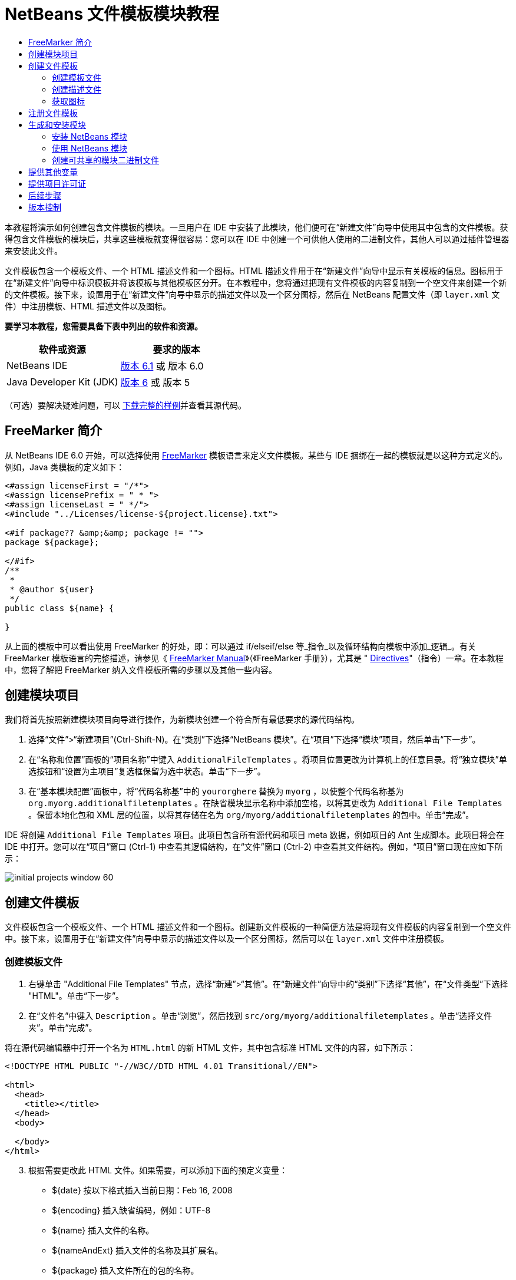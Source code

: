 // 
//     Licensed to the Apache Software Foundation (ASF) under one
//     or more contributor license agreements.  See the NOTICE file
//     distributed with this work for additional information
//     regarding copyright ownership.  The ASF licenses this file
//     to you under the Apache License, Version 2.0 (the
//     "License"); you may not use this file except in compliance
//     with the License.  You may obtain a copy of the License at
// 
//       http://www.apache.org/licenses/LICENSE-2.0
// 
//     Unless required by applicable law or agreed to in writing,
//     software distributed under the License is distributed on an
//     "AS IS" BASIS, WITHOUT WARRANTIES OR CONDITIONS OF ANY
//     KIND, either express or implied.  See the License for the
//     specific language governing permissions and limitations
//     under the License.
//

= NetBeans 文件模板模块教程
:jbake-type: platform-tutorial
:jbake-tags: tutorials 
:jbake-status: published
:syntax: true
:source-highlighter: pygments
:toc: left
:toc-title:
:icons: font
:experimental:
:description: NetBeans 文件模板模块教程 - Apache NetBeans
:keywords: Apache NetBeans Platform, Platform Tutorials, NetBeans 文件模板模块教程

本教程将演示如何创建包含文件模板的模块。一旦用户在 IDE 中安装了此模块，他们便可在“新建文件”向导中使用其中包含的文件模板。获得包含文件模板的模块后，共享这些模板就变得很容易：您可以在 IDE 中创建一个可供他人使用的二进制文件，其他人可以通过插件管理器来安装此文件。

文件模板包含一个模板文件、一个 HTML 描述文件和一个图标。HTML 描述文件用于在“新建文件”向导中显示有关模板的信息。图标用于在“新建文件”向导中标识模板并将该模板与其他模板区分开。在本教程中，您将通过把现有文件模板的内容复制到一个空文件来创建一个新的文件模板。接下来，设置用于在“新建文件”向导中显示的描述文件以及一个区分图标，然后在 NetBeans 配置文件（即  ``layer.xml``  文件）中注册模板、HTML 描述文件以及图标。





*要学习本教程，您需要具备下表中列出的软件和资源。*

|===
|软件或资源 |要求的版本 

|NetBeans IDE | link:https://netbeans.apache.org/download/index.html[版本 6.1] 或
版本 6.0 

|Java Developer Kit (JDK) | link:https://www.oracle.com/technetwork/java/javase/downloads/index.html[版本 6] 或
版本 5 
|===

（可选）要解决疑难问题，可以 link:http://plugins.netbeans.org/PluginPortal/faces/PluginDetailPage.jsp?pluginid=3755[下载完整的样例]并查看其源代码。


== FreeMarker 简介

从 NetBeans IDE 6.0 开始，可以选择使用  link:http://freemarker.org/[FreeMarker] 模板语言来定义文件模板。某些与 IDE 捆绑在一起的模板就是以这种方式定义的。例如，Java 类模板的定义如下：


[source,xml]
----

<#assign licenseFirst = "/*">
<#assign licensePrefix = " * ">
<#assign licenseLast = " */">
<#include "../Licenses/license-${project.license}.txt">

<#if package?? &amp;&amp; package != "">
package ${package};

</#if>
/**
 *
 * @author ${user}
 */
public class ${name} {

}
----

从上面的模板中可以看出使用 FreeMarker 的好处，即：可以通过 if/elseif/else 等_指令_以及循环结构向模板中添加_逻辑_。有关 FreeMarker 模板语言的完整描述，请参见《 link:http://freemarker.org/docs/index.html[FreeMarker Manual]》（《FreeMarker 手册》），尤其是 " link:http://freemarker.org/docs/dgui_template_directives.html[Directives]"（指令）一章。在本教程中，您将了解把 FreeMarker 纳入文件模板所需的步骤以及其他一些内容。


== 创建模块项目

我们将首先按照新建模块项目向导进行操作，为新模块创建一个符合所有最低要求的源代码结构。


[start=1]
1. 选择“文件”>“新建项目”(Ctrl-Shift-N)。在“类别”下选择“NetBeans 模块”。在“项目”下选择“模块”项目，然后单击“下一步”。


[start=2]
1. 在“名称和位置”面板的“项目名称”中键入  ``AdditionalFileTemplates`` 。将项目位置更改为计算机上的任意目录。将“独立模块”单选按钮和“设置为主项目”复选框保留为选中状态。单击“下一步”。


[start=3]
1. 在“基本模块配置”面板中，将“代码名称基”中的  ``yourorghere``  替换为  ``myorg`` ，以使整个代码名称基为  ``org.myorg.additionalfiletemplates`` 。在缺省模块显示名称中添加空格，以将其更改为  ``Additional File Templates`` 。保留本地化包和 XML 层的位置，以将其存储在名为  ``org/myorg/additionalfiletemplates``  的包中。单击“完成”。

IDE 将创建  ``Additional File Templates``  项目。此项目包含所有源代码和项目 meta 数据，例如项目的 Ant 生成脚本。此项目将会在 IDE 中打开。您可以在“项目”窗口 (Ctrl-1) 中查看其逻辑结构，在“文件”窗口 (Ctrl-2) 中查看其文件结构。例如，“项目”窗口现在应如下所示：


image::images/initial-projects-window-60.png[] 


== 创建文件模板

文件模板包含一个模板文件、一个 HTML 描述文件和一个图标。创建新文件模板的一种简便方法是将现有文件模板的内容复制到一个空文件中。接下来，设置用于在“新建文件”向导中显示的描述文件以及一个区分图标，然后可以在  ``layer.xml``  文件中注册模板。


=== 创建模板文件


[start=1]
1. 右键单击 "Additional File Templates" 节点，选择“新建”>“其他”。在“新建文件”向导中的“类别”下选择“其他”，在“文件类型”下选择 "HTML"。单击“下一步”。


[start=2]
1. 在“文件名”中键入  ``Description`` 。单击“浏览”，然后找到  ``src/org/myorg/additionalfiletemplates`` 。单击“选择文件夹”。单击“完成”。

将在源代码编辑器中打开一个名为  ``HTML.html``  的新 HTML 文件，其中包含标准 HTML 文件的内容，如下所示：


[source,html]
----

<!DOCTYPE HTML PUBLIC "-//W3C//DTD HTML 4.01 Transitional//EN">

<html>
  <head>
    <title></title>
  </head>
  <body>
  
  </body>
</html>
----


[start=3]
1. 根据需要更改此 HTML 文件。如果需要，可以添加下面的预定义变量：

* ${date} 按以下格式插入当前日期：Feb 16, 2008
* ${encoding} 插入缺省编码，例如：UTF-8
* ${name} 插入文件的名称。
* ${nameAndExt} 插入文件的名称及其扩展名。
* ${package} 插入文件所在的包的名称。
* ${time} 按以下格式插入当前时间：7:37:58 PM
* ${user} 插入用户名。

*注意：*您的用户将能够在“工具”菜单下的“模板管理器”中设置这些变量的值。在该管理器中，用户可以一直滚动到最后面的“用户配置属性”。该节点内的  ``user.properties``  文件可用于设置上面的值，以覆盖由系统提供的值。但是，他们通常不会这样做，因为上述变量的缺省值完全能够满足工作需要。

除了预定义的变量外，您还可以通过模块向用户提供其他变量。关于这一点，将在本教程的后面部分进行说明。FreeMarker 指令的完整列表也可用于向模板中添加逻辑：

* #assign
* #else
* #elseif
* #end
* #foreach
* #if
* #include
* #list
* #macro
* #parse
* #set
* #stop

以 Java 类模板的定义为例：


[source,xml]
----

<#assign licenseFirst = "/*">
<#assign licensePrefix = " * ">
<#assign licenseLast = " */">
<#include "../Licenses/license-${project.license}.txt">

<#if package?? &amp;&amp; package != "">
package ${package};

</#if>
/**
 *
 * @author ${user}
 */
public class ${name} {

}
----

有关 #assign 指令的信息，请参见<<license,提供项目许可证>>。有关 FreeMarker 模板语言的完整描述，请参见《 link:http://freemarker.org/docs/index.html[FreeMarker Manual]》（《FreeMarker 手册》），尤其是 " link:http://freemarker.org/docs/dgui_template_directives.html[Directives]"（指令）一章。


=== 创建描述文件


[start=1]
1. 右键单击 "org.myorg.additionalfiletemplates" 节点，然后选择“新建”>“其他”。在“类别”下选择“其他”。在“文件类型”下选择“HTML 文件”。单击“下一步”。在“文件名”中键入  ``HTML`` 。单击“浏览”，然后找到  ``src/org/myorg/additionalfiletemplates`` 。单击“选择文件夹”。单击“完成”。

将在源代码编辑器中打开一个空的 HTML 文件，其节点显示在“项目”窗口中。


[start=2]
1. 在  ``<body>``  标记之间键入 " ``Creates new HTML file.`` "（不带引号），以使文件如下所示：

[source,html]
----

<!DOCTYPE HTML PUBLIC "-//W3C//DTD HTML 4.01 Transitional//EN">
<html>
   <head>
      <title></title>
   </head>
   <body>
      Creates new HTML file.
   </body>
</html>
----


=== 获取图标

图标随文件模板一起显示在“新建文件”向导中。它用于标识文件模板并将该模板与其他文件模板区分开。图标的尺寸必须为 16x16 像素。

请将图标命名为  ``icon.png``  并将其添加到  ``org.myorg.additionalfiletemplates``  包中。

“项目”窗口现在应如下所示：


image::images/final-projects-window-60.png[]



== 注册文件模板

创建文件模板后，必须在 NetBeans 系统 Filesystem 中进行注册。 ``layer.xml``  文件就是为此目的而创建的。


[start=1]
1. 在  ``layer.xml``  文件中的  ``<filesystem>``  标记之间添加以下条目：

[source,xml]
----

<folder name="Templates">
        
        <folder name="Other">
            
            <attr name="SystemFileSystem.localizingBundle" stringvalue="org.myorg.additionalfiletemplates.Bundle"/>
            <file name="MyHTML.html" url="HTML.html">
                <attr name="template" boolvalue="true"/>
                <attr name="SystemFileSystem.localizingBundle" stringvalue="org.myorg.additionalfiletemplates.Bundle"/>
                <attr name="SystemFileSystem.icon" urlvalue="nbresloc:/org/myorg/additionalfiletemplates/icon.png"/>
                <attr name="templateWizardURL" urlvalue="nbresloc:/org/myorg/additionalfiletemplates/Description.html"/>
                *<!--Use this line only if your template makes use of the FreeMarker template language:-->*
                <attr name="javax.script.ScriptEngine" stringvalue="freemarker"/>
            </file>
            
        </folder>
        
</folder>
----


[start=2]
1. 将显示名称添加到  ``Bundle.properties``  文件中：


[source,java]
----

Templates/Other/MyHTML.html=My HTML File
----



== 生成和安装模块

IDE 使用 Ant 生成脚本来生成和安装模块。此生成脚本是在创建模块项目时创建的。


=== 安装 NetBeans 模块

在“项目”窗口中，右键单击 "Additional File Templates" 项目，然后选择“在目标平台中安装/重新装入”。

将生成此模块并将其安装在目标 IDE 或平台中。此时将打开目标 IDE 或平台，您可以在其中试用新模块。缺省目标 IDE 或平台是开发 IDE 的当前实例所使用的安装。

*注意：*运行模块时，使用的是临时测试用户目录，而不是开发 IDE 的用户目录。


=== 使用 NetBeans 模块


[start=1]
1. 选择“文件”>“新建项目”(Ctrl-Shift-N)，然后创建一个新项目。


[start=2]
1. 右键单击此项目，然后选择“新建”>“其他”。将打开“新建文件”向导，并显示新类别及其新文件类型。该向导应该与下图类似，但图标可能会有所不同：


image::images/new-file-wizard-60.png[]


[start=3]
1. 选择新文件类型，然后单击“下一步”以创建一个新文件。单击“完成”后，源代码编辑器中应显示新创建的模板。


=== 创建可共享的模块二进制文件


[start=1]
1. 在“项目”窗口中，右键单击 "Additional File Templates" 项目，然后选择“创建 NBM”。

将创建 NBM 文件，您可以在“文件”窗口 (Ctrl-2) 中查看它：


image::images/shareable-nbm-60.png[]


[start=2]
1. 通过发送电子邮件等方式将该文件提供给他人使用。


== 提供其他变量

正如前面所提到的，除了 ${user} 和 ${time} 等预定义变量外，您还可以附加自己的变量。例如，如果您要传入一个表示一系列名称的变量，则可以按如下所示定义模板：


[source,html]
----

<!DOCTYPE HTML PUBLIC "-//W3C//DTD HTML 4.01 Transitional//EN">

<html>
  <head>
    <title></title>
  </head>
  <body>
  
        <#list names as oneName>
            <b&amp;gt；${oneName}</b&amp;gt；
        </#list>

  </body>
</html>
----

在上面的代码中，FreeMarker #list 指令通过一个名为 "names" 的变量执行迭代，其中每个实例称为 "oneName"。然后，在文件中通过粗体标记对输出迭代的每个值。"names" 的值可以来自多个不同的位置，通常来自向导面板。在本例中，用户将从该面板的列表中选择一组名称。

要实现上述功能，即，要通过某个新变量执行迭代，请参见  link:http://netbeans.dzone.com/news/freemarker-netbeans-ide-60-first-scenario[FreeMarker in NetBeans IDE 6.0: First Scenario]（NetBeans IDE 6.0 中 FreeMarker：第一种方案），然后查看 link:http://blogs.oracle.com/geertjan/entry/freemarker_baked_into_netbeans_ide1[此博客条目]中关于  ``DataObject.createFromTemplate(df, targetName, hashMap)``  的讨论。 


== 提供项目许可证

目前还有一点尚未讨论，它与 FreeMarker #assign 指令有关，只有当您希望使用户能够在创建文件时生成项目许可证时，才需要用到该指令。为了满足用户的许可需求，您可以在文件模板中提供许可指令。之后，将以您提供的许可指令创建用户项目内的所有文件。

要实现上述功能，请执行以下步骤：


[start=1]
1. 转至“工具”菜单。选择“模板”。在编辑器中打开 "Java" 下面的“Java 类”模板：


image::http://blogs.oracle.com/geertjan/resource/freemarker-in-nb-2.png[]


[start=2]
1. 上述模板以及在 FreeMarker 中对其进行定义的相关问题已在前面讨论过。但是，我们需要特别关注一下前四行：


[source,java]
----

<#assign licenseFirst = "/*">
<#assign licensePrefix = " * ">
<#assign licenseLast = " */">
<#include "../Licenses/license-${project.license}.txt">
----

这四行与_许可_有着密切的关系。最后一行决定了将在每个项目中使用的许可证。前三行决定了许可证中每一行内容前后的字符。以上是 Java 源文件的前四行。下面是您将在 Properties 文件模板的开头看到的一组相同定义：


[source,java]
----

<#assign licensePrefix = "# ">
<#include "../Licenses/license-${project.license}.txt">
----

第一行告诉我们许可证中的每一行内容都将带有 "#" 前缀，而不是带有 "*" 前缀，"*" 是 Java 源文件使用的前缀（第一行的前缀为 "/*"，最后一行的前缀为 "*/"）。要对此进行验证，请创建一个 Java 源文件，然后再创建一个 Properties 文件。您将会看到两种情况下的不同许可证。但是，由于上面的定义，每一行的前缀字符和后缀字符是不同的。


[start=3]
1. 接下来，我们了解一下许可证本身。请注意上面模板中的以下行：


[source,java]
----

<#include "../Licenses/license-${project.license}.txt">
----

尤其要注意以下部分：


[source,java]
----

${project.license}
----

请将其作为一个键放在应用程序的  ``nbproject/project.properties``  文件中。接下来，添加一个值。例如：


[source,java]
----

project.license=apache
----

现在，再次查看“模板管理器”中的“许可证”文件夹。您会在该文件夹中看到一些模板。创建一个名为 "license-apache.txt" 的新模板。此时，可以只复制现有模板并将其粘贴到模板管理器的同一类别中。然后，创建一个由包含下面一行的 FreeMarker 模板定义的文件：


[source,java]
----

<#include "../Licenses/license-${project.license}.txt">
----

...您会将指定的许可证嵌入新创建的文件中。

简而言之，NetBeans IDE 6.0 使用户可以为每个项目定义一个许可证，项目的每个文件都应显示此许可证。另外，假定用户需要创建具有另一许可证的新项目。如果用户在“模板管理器”中定义了一组许可证，则使用新许可证如同在  ``nbproject/project.properties``  文件中添加一个键/值对一样简单。这在以前是不可能实现的，但是，由于 NetBeans IDE 6.0 中新增了 FreeMarker 支持，才使此操作变得可行。有关许可证的详细信息，尤其是其末尾处的注释，请参见 link:http://blogs.oracle.com/geertjan/date/20071126[此博客条目]。



link:http://netbeans.apache.org/community/mailing-lists.html[请将您的意见和建议发送给我们]



== 后续步骤

有关创建和开发 NetBeans 模块的详细信息，请参见以下资源：

*  link:https://netbeans.apache.org/kb/docs/platform.html[其他相关教程]

*  link:https://bits.netbeans.org/dev/javadoc/[NetBeans API Javadoc]


== 版本控制

|===
|*版本* |*日期* |*更改* 

|1 |2005 年 6 月 26 日 |初始版本 

|2 |2005 年 6 月 28 日 |

* 在描述符文件中添加了粗体标记，以指示“描述”框显示 HTML 标记
* 添加了排序属性
* 显示名称移至 Bundle.properties 中
* 更改了“使用 NetBeans 插件”中的屏幕快照
* 为 "BrandedJavaClass" 文件添加了 ".template" 扩展名，因为  ``layer.xml``  查找的是名为 "BrandedJavaClass.template" 的文件。此外，还更改了“创建文件模板”一节中末尾部分“项目”窗口的屏幕快照，以反映 ".template" 扩展名。
 

|3 |2005 年 10 月 2 日 |

* 使用最新的 build 完成整个教程。进行了几处更改，主要是因为“模板”取代了模板的“选项”窗口。
* 在简介部分新增加了第 2 段和第 3 段，以说明如果您要创建新的文件类型，则此教程不是必需的。
 

|4 |2005 年 10 月 3 日 |

* 将 layer.xml 中的 templateWizard[Iterator|URL] 更改为 instantiating[Iterator|WizardURL]，因为 templateWizard[Iterator|URL] 即将过时。
 

|5 |2006 年 3 月 16 日 |

* 完成了整个教程，并稍稍调整了行间距，所有操作保持正常。
* 需要更换屏幕快照，因为图标稍有不同。
* 需要在文档中添加图标，而不仅仅是指出位置。
* 需要指出如何从“新建文件”向导同时创建多个文件模板。
 

|6 |2006 年 9 月 12 日 |

* 在 NetBeans IDE 5.5 Beta 2 中完成整个教程。
* 没有任何问题，完全按照所述进行操作。
* 更新了一些屏幕快照。
* 修复了代码中的缩进。
 

|7 |2007 年 6 月 9 日 |开始更新为 NetBeans 6。 

|8 |2008 年 2 月 16 日 |开始将 link:http://blogs.oracle.com/geertjan/entry/freemarker_baked_into_netbeans_ide1[此博客条目]、 link:http://blogs.oracle.com/geertjan/entry/freemarker_baked_into_netbeans_ide2[此博客条目]、 link:http://blogs.oracle.com/geertjan/date/20071126[此博客条目]以及 link:http://netbeans.dzone.com/news/freemarker-netbeans-ide-60-first-scenario[此文章]中的信息迁移至本教程。 

|9 |2008 年 4 月 15 日 |将样式（标记、目录、所需软件表）更新为新格式。 
|===

